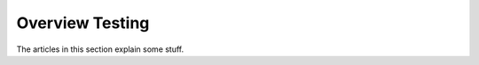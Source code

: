 ================
Overview Testing
================

The articles in this section explain some stuff.